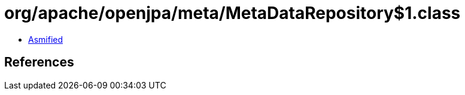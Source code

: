= org/apache/openjpa/meta/MetaDataRepository$1.class

 - link:MetaDataRepository$1-asmified.java[Asmified]

== References

